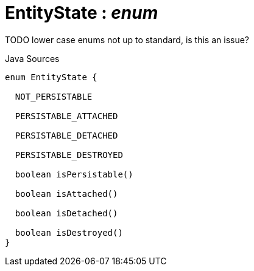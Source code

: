 = EntityState : _enum_
:Notice: Licensed to the Apache Software Foundation (ASF) under one or more contributor license agreements. See the NOTICE file distributed with this work for additional information regarding copyright ownership. The ASF licenses this file to you under the Apache License, Version 2.0 (the "License"); you may not use this file except in compliance with the License. You may obtain a copy of the License at. http://www.apache.org/licenses/LICENSE-2.0 . Unless required by applicable law or agreed to in writing, software distributed under the License is distributed on an "AS IS" BASIS, WITHOUT WARRANTIES OR  CONDITIONS OF ANY KIND, either express or implied. See the License for the specific language governing permissions and limitations under the License.

TODO lower case enums not up to standard, is this an issue?

.Java Sources
[source,java]
----
enum EntityState {

  NOT_PERSISTABLE

  PERSISTABLE_ATTACHED

  PERSISTABLE_DETACHED

  PERSISTABLE_DESTROYED

  boolean isPersistable()

  boolean isAttached()

  boolean isDetached()

  boolean isDestroyed()
}
----


